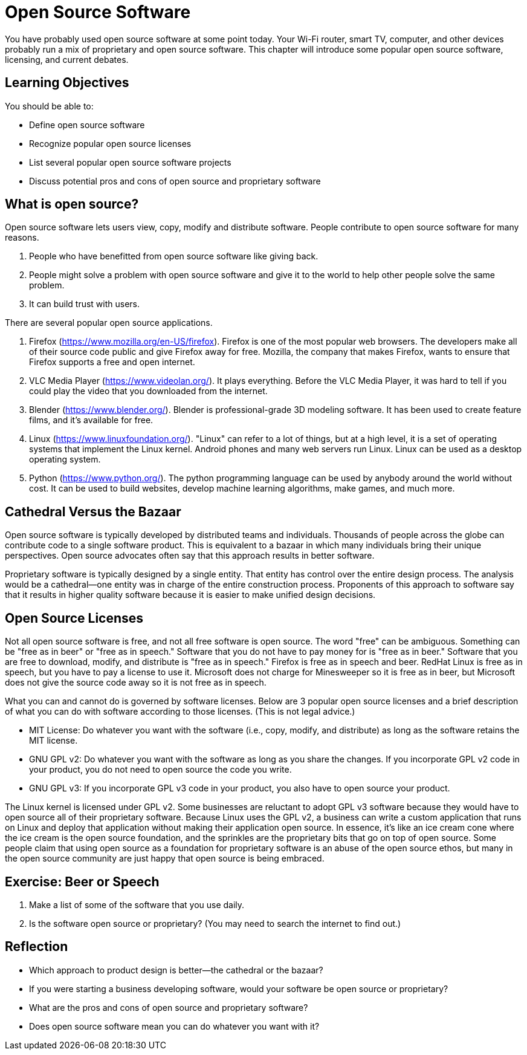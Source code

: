 = Open Source Software

You have probably used open source software at some point today. Your Wi-Fi router, smart TV, computer, and other devices probably run a mix of proprietary and open source software. This chapter will introduce some popular open source software, licensing, and current debates.

== Learning Objectives

You should be able to:

* Define open source software
* Recognize popular open source licenses
* List several popular open source software projects
* Discuss potential pros and cons of open source and proprietary software

== What is open source?

Open source software lets users view, copy, modify and distribute software. People contribute to open source software for many reasons.

. People who have benefitted from open source software like giving back.
. People might solve a problem with open source software and give it to the world to help other people solve the same problem.
. It can build trust with users.

There are several popular open source applications.

. Firefox (https://www.mozilla.org/en-US/firefox). Firefox is one of the most popular web browsers. The developers make all of their source code public and give Firefox away for free. Mozilla, the company that makes Firefox, wants to ensure that Firefox supports a free and open internet.
. VLC Media Player (https://www.videolan.org/). It plays everything. Before the VLC Media Player, it was hard to tell if you could play the video that you downloaded from the internet.
. Blender (https://www.blender.org/). Blender is professional-grade 3D modeling software. It has been used to create feature films, and it's available for free.
. Linux (https://www.linuxfoundation.org/). "Linux" can refer to a lot of things, but at a high level, it is a set of operating systems that implement the Linux kernel. Android phones and many web servers run Linux. Linux can be used as a desktop operating system.
. Python (https://www.python.org/). The python programming language can be used by anybody around the world without cost. It can be used to build websites, develop machine learning algorithms, make games, and much more.

== Cathedral Versus the Bazaar

Open source software is typically developed by distributed teams and individuals. Thousands of people across the globe can contribute code to a single software product. This is equivalent to a bazaar in which many individuals bring their unique perspectives. Open source advocates often say that this approach results in better software.

Proprietary software is typically designed by a single entity. That entity has control over the entire design process. The analysis would be a cathedral--one entity was in charge of the entire construction process. Proponents of this approach to software say that it results in higher quality software because it is easier to make unified design decisions.

== Open Source Licenses

Not all open source software is free, and not all free software is open source. The word "free" can be ambiguous. Something can be "free as in beer" or "free as in speech." Software that you do not have to pay money for is "free as in beer." Software that you are free to download, modify, and distribute is "free as in speech." Firefox is free as in speech and beer. RedHat Linux is free as in speech, but you have to pay a license to use it. Microsoft does not charge for Minesweeper so it is free as in beer, but Microsoft does not give the source code away so it is not free as in speech.

What you can and cannot do is governed by software licenses. Below are 3 popular open source licenses and a brief description of what you can do with software according to those licenses. (This is not legal advice.)

* MIT License: Do whatever you want with the software (i.e., copy, modify, and distribute) as long as the software retains the MIT license.
* GNU GPL v2: Do whatever you want with the software as long as you share the changes. If you incorporate GPL v2 code in your product, you do not need to open source the code you write.
* GNU GPL v3: If you incorporate GPL v3 code in your product, you also have to open source your product.

The Linux kernel is licensed under GPL v2. Some businesses are reluctant to adopt GPL v3 software because they would have to open source all of their proprietary software. Because Linux uses the GPL v2, a business can write a custom application that runs on Linux and deploy that application without making their application open source. In essence, it's like an ice cream cone where the ice cream is the open source foundation, and the sprinkles are the proprietary bits that go on top of open source. Some people claim that using open source as a foundation for proprietary software is an abuse of the open source ethos, but many in the open source community are just happy that open source is being embraced.

== Exercise: Beer or Speech

. Make a list of some of the software that you use daily.
. Is the software open source or proprietary? (You may need to search the internet to find out.)

== Reflection

* Which approach to product design is better--the cathedral or the bazaar?
* If you were starting a business developing software, would your software be open source or proprietary?
* What are the pros and cons of open source and proprietary software?
* Does open source software mean you can do whatever you want with it?
